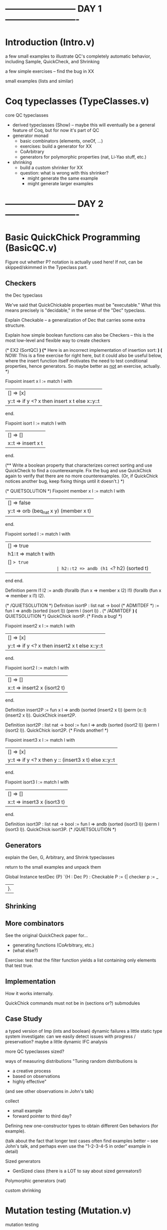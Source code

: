 * ------------------------ DAY 1 -------------------------

* Introduction  (Intro.v)

a few small examples to illustrate QC's completely automatic behavior,
including Sample, QuickCheck, and Shrinking

a few simple exercises -- find the bug in XX

small examples (lists and similar)

* Coq typeclasses (TypeClasses.v)

core QC typeclasses
  - derived typeclasses (Show) -- maybe this will eventually be a general
    feature of Coq, but for now it's part of QC
  - generator monad
     - basic combinators (elements, oneOf, ...)
     - exercises: build a generator for XX
     - CoArbitrary
     - generators for polymorphic properties (nat, Li-Yao stuff, etc.)
  - shrinking
      - build a custom shrinker for XX
      - question: what is wrong with this shrinker?  
           - might generate the same example
           - might generate larger examples

* ------------------------ DAY 2 -------------------------

* Basic QuickChick Programming (BasicQC.v)

Figure out whether P? notation is actually used here!  If not, can be
skipped/skimmed in the Typeclass part.

** Checkers

the Dec typeclass

   We've said that QuickChickable properties must be "executable."  What
   this means precisely is "decidable," in the sense of the "Dec"
   typeclass. 

Explain Checkable -- a generalization of Dec that carries some extra
structure.  

Explain how simple boolean functions can also be Checkers -- this is the
most low-level and flexible way to create checkers

    (* EX2 (SortQC) *)
    (** Here is an incorrect implementation of insertion sort: *)
    (* NOW: This is a fine exercise for right here, but it could also be
       useful below, where the insert function itself motivates the need
       to test conditional properties, hence generators.  So maybe better
       as _not_ an exercise, actually. *)

    Fixpoint insert x l :=
      match l with
      | [] => [x]
      | y::t => if y <? x then insert x t else x::y::t
      end.

    Fixpoint isort l :=
      match l with
      | [] => []
      | x::t => insert x t
      end.

    (** Write a boolean property that characterizes correct sorting and
        use QuickCheck to find a counterexample.  Fix the bug and use
        QuickChick again to verify that there are no more
        counterexamples.  (Or, if QuickChick notices another bug, keep
        fixing things until it doesn't.) *)

    (* QUIETSOLUTION *)
    Fixpoint member x l :=
      match l with
      | [] => false
      | y::t => orb (beq_nat x y) (member x t)
      end.

    Fixpoint sorted l :=
      match l with
      | [] => true
      | h1::t => match t with
                   | [] => true
                   | h2::t2 => andb (h1 <=? h2) (sorted t)
                 end
      end.

    Definition perm l1 l2 :=
      andb (forallb (fun x => member x l2) l1)
           (forallb (fun x => member x l1) l2).

    (* /QUIETSOLUTION *)
    Definition isortP : list nat -> bool
      (* ADMITDEF *)
      := fun l => andb (sorted (isort l)) (perm l (isort l))
    .
    (* /ADMITDEF *)
    (* QUIETSOLUTION *)
    QuickChick isortP.
    (* Finds a bug! *)

    Fixpoint insert2 x l :=
      match l with
      | [] => [x]
      | y::t => if y <? x then insert2 x t else x::y::t
      end.

    Fixpoint isort2 l :=
      match l with
      | [] => []
      | x::t => insert2 x (isort2 t)
      end.

    Definition insert2P
      := fun x l => andb (sorted (insert2 x l)) (perm (x::l) (insert2 x l)).
    QuickChick insert2P.

    Definition isort2P : list nat -> bool
      := fun l => andb (sorted (isort2 l)) (perm l (isort2 l)).
    QuickChick isort2P.
    (* Finds another! *)

    Fixpoint insert3 x l :=
      match l with
      | [] => [x]
      | y::t => if y <? x then y :: (insert3 x t) else x::y::t
      end.

    Fixpoint isort3 l :=
      match l with
      | [] => []
      | x::t => insert3 x (isort3 t)
      end.

    Definition isort3P : list nat -> bool
      := fun l => andb (sorted (isort3 l)) (perm l (isort3 l)).
    QuickChick isort3P.
    (* /QUIETSOLUTION *)


** Generators

explain the Gen, G, Arbitrary, and Shrink typeclasses

return to the small examples and unpack them

Global Instance testDec {P} `{H : Dec P} : Checkable P :=
  {|
    checker p := _
  |}.

** Shrinking

** More combinators

See the original QuickCheck paper for...
  - generating functions (CoArbitrary, etc.)
  - (what else?)

Exercise: test that the filter function yields a list containing only
elements that test true.

** Implementation

How it works internally.

QuickChick commands must not be in (sections or?) submodules


** Case Study

a typed version of Imp (ints and boolean)
  dynamic failures
  a little static type system
    investigate: can we easily detect issues with progress / preservation?
  maybe a little dynamic IFC analysis

more QC typeclasses
  sized?

ways of measuring distributions
   "Tuning random distributions is 
      - a creative process
      - based on observations
      - highly effective"
   (and see other observations in John's talk)

collect 
  - small example
  - forward pointer to third day?

Defining new one-constructor types to obtain different Gen behaviors (for
example).

(talk about the fact that longer test cases often find examples better --
see John's talk, and perhaps even use the "1-2-3-4-5 in order" example in
detail) 

Sized generators
  - GenSized class
    (there is a LOT to say about sized genreators!)

Polymorphic generators (nat)

custom shrinking

* Mutation testing (Mutation.v)

mutation testing

mutation testing vs collect
  - collect informs about statistics of the distribution
  - mutation testing informs whether the distribution leads to good testing
  - John's x<y example?
  
* ------------------------ DAY 3 -------------------------

* Case study: Vellvm (VellvmQC.v)

* ------------------------ DAY 4 -------------------------

* Generating dependent generators (GenGen.v)

  - Using QuickChick to automatically derive generators satisfying 
    preconditions in the form of inductive datatypes
  - Notation
  - Precise form required from predicates
  - Narrowing caveats (too much backtracking if instantiating too early)
  - Workarounds (group predicates together - commit b2e4ad922e20b87818cb6162d714fe498e4dc356 from DeepSpec demo for an example)

super-simple compiler

case study: Imp+IFC or lambda terms

Zoe-proofs (the relevant typeclasses, mainly, plus just a hint of the
proofs)
  - 1-hour talk based on her section of popl submission

* Closing Comments (Closing.v)

final comments about testing
  - simple properties: very high payoff
      - round trip properties
      - regression testing
  - invariants that are going to be used for proof
  - complete specs may have smaller payoff
  - code coverage is a very bad success metric, but a rather good heuristic
    for when your tests are not good enough  (is there a code coverage tool
    for OCaml?  Yes: bisect_ppx seems to be under active development.)

_________

Random observations:
  - Extraction doesn't work if any definitions are Admitted.  But in a
    testing context, it might actually be better to give them wrong
    definitions (and then discover that fact)!  
